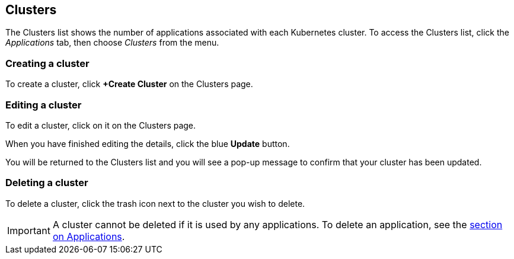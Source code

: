 :page-layout: classic-docs

== Clusters

The Clusters list shows the number of applications associated with each Kubernetes cluster. To access the Clusters list, click the _Applications_ tab, then choose _Clusters_ from the menu.

// screenshot

=== Creating a cluster

To create a cluster, click *+Create Cluster* on the Clusters page.

// include::../includes/create-cluster.adoc[]

=== Editing a cluster

To edit a cluster, click on it on the Clusters page.

// screenshot

When you have finished editing the details, click the blue *Update* button.

// screenshot

You will be returned to the Clusters list and you will see a pop-up message to confirm that your cluster has been updated.

=== Deleting a cluster

To delete a cluster, click the trash icon next to the cluster you wish to delete.

// screenshot

IMPORTANT: A cluster cannot be deleted if it is used by any applications. To delete an application, see the <<applications,section on Applications>>.